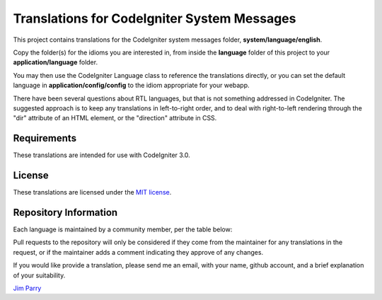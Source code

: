 ############################################
Translations for CodeIgniter System Messages
############################################

This project contains translations for the CodeIgniter 
system messages folder, **system/language/english**.

Copy the folder(s) for the idioms you are interested in,
from inside the **language** folder of this project to your 
**application/language** folder.

You may then use the CodeIgniter Language class to reference the translations
directly, or you can set the default language in **application/config/config**
to the idiom appropriate for your webapp.

There have been several questions about RTL languages, but that is not
something addressed in CodeIgniter. The suggested approach is to keep any
translations in left-to-right order, and to deal with right-to-left
rendering through the "dir" attribute of an HTML element, or the "direction"
attribute in CSS.

************
Requirements
************

These translations are intended for use with CodeIgniter 3.0.

*******
License
*******

These translations are licensed under the `MIT license <license.txt>`_.

**********************
Repository Information
**********************

Each language is maintained by a community member, per the table below:

======================== ===========  ============== ===============
Idiom                    Status       User           Maintainer
======================== ===========  ============== ===============
arabic                   coming       Ihabafia       Ihab Abou Afia
bulgarian                done         ivantcholakov  Ivan Tcholakov
catalan                  coming       rogervila      Roger Vilà
dutch                    done         pkrul          Pieter Krul
french                   coming       includebeer    Alain Rivest
german                   done         Rufnex         Johannes Gamperl
italian                  done         ster           Stefano Mazzega
malaysian                coming       hafizhassan    Muhamad Hafizuddin
norwegian                done         yhoiseth       Yngve Hoiseth
persian                  coming       MSDehghan      Mohammad Sadegh
polish                   done         michalsn       Michał Śniatała
portugese                done         j38600         Júlio Sebastião
portugese-brazilian      done         mateusfbi      Mateus Brandão
romanian                 done         Chiribuc       Cristian Robert Chiribuc
russian                  coming       vadimyer       Vadim Yermolin
serbian                  coming       oldwizard      Bojan Egerić
simplified-chinese       done         denghongcai    Deng HongCai
spanish                  done         Razican        Iban Eguia
swedish                  coming       peterdenk      Peter Denk
thai                     done         karidoe        Anuchit Thiam-uan
traditional-chinese      done         PeterDaveHello Peter Dave Hello
vietnamese               coming       depchuanseo    Oliver Sieu
yodish                   done         jim-parry      Jim Parry
======================== ===========  =============  ===============


Pull requests to the repository will only be considered if they come from 
the maintainer for any translations in the request, or if the maintainer
adds a comment indicating they approve of any changes.

If you would like provide a translation, please send me an email, with
your name, github account, and a brief explanation of your suitability.

`Jim Parry <jim_parry@bcit.ca>`_